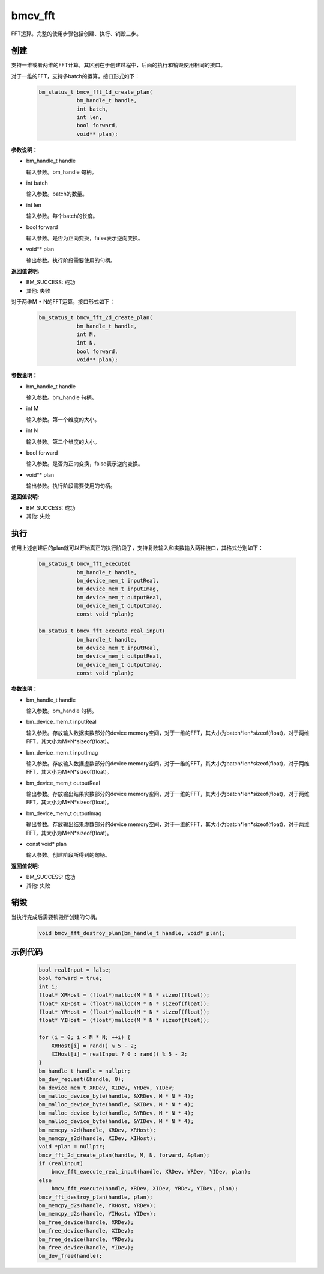 bmcv_fft
============

FFT运算。完整的使用步骤包括创建、执行、销毁三步。

创建
_____

支持一维或者两维的FFT计算，其区别在于创建过程中，后面的执行和销毁使用相同的接口。

对于一维的FFT，支持多batch的运算，接口形式如下：

    .. code-block:: c

        bm_status_t bmcv_fft_1d_create_plan(
                    bm_handle_t handle,
                    int batch,
                    int len,
                    bool forward,
                    void** plan);

**参数说明：**

* bm_handle_t handle

  输入参数。bm_handle 句柄。

* int batch

  输入参数。batch的数量。

* int len

  输入参数。每个batch的长度。

* bool forward

  输入参数。是否为正向变换，false表示逆向变换。

* void\*\* plan

  输出参数。执行阶段需要使用的句柄。

**返回值说明:**

* BM_SUCCESS: 成功

* 其他: 失败


对于两维M * N的FFT运算，接口形式如下：

    .. code-block:: c

        bm_status_t bmcv_fft_2d_create_plan(
                    bm_handle_t handle,
                    int M,
                    int N,
                    bool forward,
                    void** plan);

**参数说明：**

* bm_handle_t handle

  输入参数。bm_handle 句柄。

* int M

  输入参数。第一个维度的大小。

* int N

  输入参数。第二个维度的大小。

* bool forward

  输入参数。是否为正向变换，false表示逆向变换。

* void\*\* plan

  输出参数。执行阶段需要使用的句柄。

**返回值说明:**

* BM_SUCCESS: 成功

* 其他: 失败


执行
_____

使用上述创建后的plan就可以开始真正的执行阶段了，支持复数输入和实数输入两种接口，其格式分别如下：

    .. code-block:: c

        bm_status_t bmcv_fft_execute(
                    bm_handle_t handle,
                    bm_device_mem_t inputReal,
                    bm_device_mem_t inputImag,
                    bm_device_mem_t outputReal,
                    bm_device_mem_t outputImag,
                    const void *plan);

        bm_status_t bmcv_fft_execute_real_input(
                    bm_handle_t handle,
                    bm_device_mem_t inputReal,
                    bm_device_mem_t outputReal,
                    bm_device_mem_t outputImag,
                    const void *plan);


**参数说明：**

* bm_handle_t handle

  输入参数。bm_handle 句柄。

* bm_device_mem_t inputReal

  输入参数。存放输入数据实数部分的device memory空间，对于一维的FFT，其大小为batch*len*sizeof(float)，对于两维FFT，其大小为M*N*sizeof(float)。

* bm_device_mem_t inputImag

  输入参数。存放输入数据虚数部分的device memory空间，对于一维的FFT，其大小为batch*len*sizeof(float)，对于两维FFT，其大小为M*N*sizeof(float)。

* bm_device_mem_t outputReal

  输出参数。存放输出结果实数部分的device memory空间，对于一维的FFT，其大小为batch*len*sizeof(float)，对于两维FFT，其大小为M*N*sizeof(float)。

* bm_device_mem_t outputImag

  输出参数。存放输出结果虚数部分的device memory空间，对于一维的FFT，其大小为batch*len*sizeof(float)，对于两维FFT，其大小为M*N*sizeof(float)。

* const void\* plan

  输入参数。创建阶段所得到的句柄。

**返回值说明:**

* BM_SUCCESS: 成功

* 其他: 失败


销毁
______

当执行完成后需要销毁所创建的句柄。

    .. code-block:: c

        void bmcv_fft_destroy_plan(bm_handle_t handle, void* plan);


示例代码
___________

    .. code-block:: c

        bool realInput = false;
        bool forward = true;
        int i;
        float* XRHost = (float*)malloc(M * N * sizeof(float));
        float* XIHost = (float*)malloc(M * N * sizeof(float));
        float* YRHost = (float*)malloc(M * N * sizeof(float));
        float* YIHost = (float*)malloc(M * N * sizeof(float));

        for (i = 0; i < M * N; ++i) {
            XRHost[i] = rand() % 5 - 2;
            XIHost[i] = realInput ? 0 : rand() % 5 - 2;
        }
        bm_handle_t handle = nullptr;
        bm_dev_request(&handle, 0);
        bm_device_mem_t XRDev, XIDev, YRDev, YIDev;
        bm_malloc_device_byte(handle, &XRDev, M * N * 4);
        bm_malloc_device_byte(handle, &XIDev, M * N * 4);
        bm_malloc_device_byte(handle, &YRDev, M * N * 4);
        bm_malloc_device_byte(handle, &YIDev, M * N * 4);
        bm_memcpy_s2d(handle, XRDev, XRHost);
        bm_memcpy_s2d(handle, XIDev, XIHost);
        void *plan = nullptr;
        bmcv_fft_2d_create_plan(handle, M, N, forward, &plan);
        if (realInput)
            bmcv_fft_execute_real_input(handle, XRDev, YRDev, YIDev, plan);
        else
            bmcv_fft_execute(handle, XRDev, XIDev, YRDev, YIDev, plan);
        bmcv_fft_destroy_plan(handle, plan);
        bm_memcpy_d2s(handle, YRHost, YRDev);
        bm_memcpy_d2s(handle, YIHost, YIDev);
        bm_free_device(handle, XRDev);
        bm_free_device(handle, XIDev);
        bm_free_device(handle, YRDev);
        bm_free_device(handle, YIDev);
        bm_dev_free(handle);
